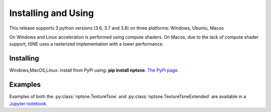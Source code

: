 Installing and Using
====================

This release supports 3 python versions (3.6, 3.7 and 3.8) on three platforms: Windows, Ubuntu, Macos

On Windows and Linux acceleration is performed using compute shaders. On Macos, due to the lack of compute shader support, tSNE uses a rasterized implementation with a lower performance.

Installing
----------

Windows,MacOS,Linux: install from PyPi using: **pip install nptsne**. `The PyPi page. <https://pypi.org/project/nptsne/>`_

    
Examples
--------

Examples of both the :py:class:`nptsne.TextureTsne` and :py:class:`nptsne.TextureTsneExtended` are available in a
`Jupyter notebook <http://cytosplore.lumc.nl:8081/artifactory/wheels/nptsne/NPTSNE_notebooktests.ipynb>`_.

